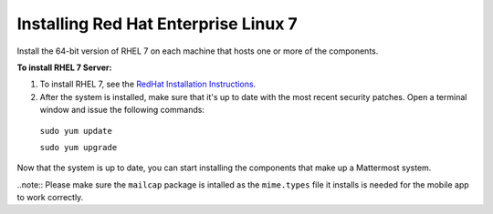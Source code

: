 ..  _install-rhel-7-server:

Installing Red Hat Enterprise Linux 7
=======================================

Install the 64-bit version of RHEL 7 on each machine that hosts one or more of the components.

**To install RHEL 7 Server:**

1. To install RHEL 7, see the `RedHat Installation Instructions <https://access.redhat.com/documentation/en-US/Red_Hat_Enterprise_Linux/7/html/Installation_Guide/>`__.

2. After the system is installed, make sure that it's up to date with the most recent security patches. Open a terminal window and issue the following commands:

  ``sudo yum update``
  
  ``sudo yum upgrade``

Now that the system is up to date, you can start installing the components that make up a Mattermost system.

..note:: Please make sure the ``mailcap`` package is intalled as the ``mime.types`` file it installs is needed for the mobile app to work correctly.
